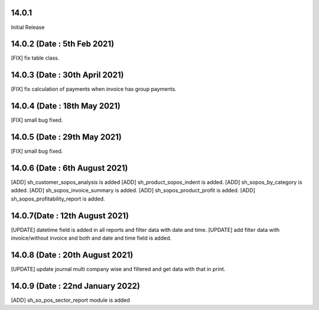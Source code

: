 14.0.1
-----------
Initial Release

14.0.2 (Date : 5th Feb 2021)
---------------------------
[FIX] fix table class.

14.0.3 (Date : 30th April 2021)
------------------------------
[FIX] fix calculation of payments when invoice has group payments.

14.0.4 (Date : 18th May 2021)
------------------------------
[FIX] small bug fixed.

14.0.5 (Date : 29th May 2021)
-------------------------------
[FIX] small bug fixed.

14.0.6 (Date : 6th August 2021)
------------------------------
[ADD] sh_customer_sopos_analysis is added
[ADD] sh_product_sopos_indent is added.
[ADD] sh_sopos_by_category is added.
[ADD] sh_sopos_invoice_summary is added.
[ADD] sh_sopos_product_profit is added.
[ADD] sh_sopos_profitability_report is added.


14.0.7(Date : 12th August 2021)
-------------------------------------
[UPDATE] datetime field is added in all reports and filter data with date and time.
[UPDATE] add filter data with invoice/without invoice and both and date and time field is added.

14.0.8 (Date : 20th August 2021)
-------------------------------
[UPDATE] update journal multi company wise and filtered and get data with that in print.

14.0.9 (Date : 22nd January 2022)
------------------------------------
[ADD] sh_so_pos_sector_report module is added

